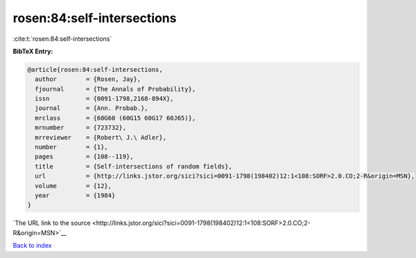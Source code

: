 rosen:84:self-intersections
===========================

:cite:t:`rosen:84:self-intersections`

**BibTeX Entry:**

.. code-block:: bibtex

   @article{rosen:84:self-intersections,
     author        = {Rosen, Jay},
     fjournal      = {The Annals of Probability},
     issn          = {0091-1798,2168-894X},
     journal       = {Ann. Probab.},
     mrclass       = {60G60 (60G15 60G17 60J65)},
     mrnumber      = {723732},
     mrreviewer    = {Robert\ J.\ Adler},
     number        = {1},
     pages         = {108--119},
     title         = {Self-intersections of random fields},
     url           = {http://links.jstor.org/sici?sici=0091-1798(198402)12:1<108:SORF>2.0.CO;2-R&origin=MSN},
     volume        = {12},
     year          = {1984}
   }

`The URL link to the source <http://links.jstor.org/sici?sici=0091-1798(198402)12:1<108:SORF>2.0.CO;2-R&origin=MSN>`__


`Back to index <../By-Cite-Keys.html>`__
